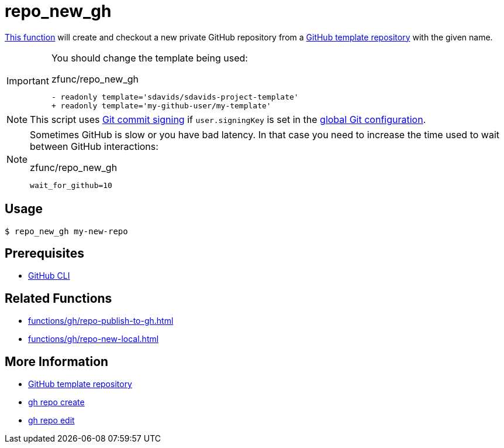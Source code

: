 // SPDX-FileCopyrightText: © 2024 Sebastian Davids <sdavids@gmx.de>
// SPDX-License-Identifier: Apache-2.0
= repo_new_gh
:function_url: https://github.com/sdavids/sdavids-shell-misc/blob/main/zfunc/repo_new_gh

{function_url}[This function^] will create and checkout a new private GitHub repository from a https://docs.github.com/en/repositories/creating-and-managing-repositories/creating-a-template-repository[GitHub template repository] with the given name.

[IMPORTANT]
====
You should change the template being used:

.zfunc/repo_new_gh
[,shell]
----
- readonly template='sdavids/sdavids-project-template'
+ readonly template='my-github-user/my-template'
----
====

[NOTE]
====
This script uses https://git-scm.com/book/en/v2/Git-Tools-Signing-Your-Work[Git commit signing] if `user.signingKey` is set in the https://docs.github.com/en/authentication/managing-commit-signature-verification/telling-git-about-your-signing-key#telling-git-about-your-gpg-key[global Git configuration].
====

[NOTE]
====
Sometimes GitHub is slow or you have bad latency.
In that case you need to increase the time used to wait between GitHub interactions:

.zfunc/repo_new_gh
[,shell]
----
wait_for_github=10
----
====

== Usage

[,console]
----
$ repo_new_gh my-new-repo
----

== Prerequisites

* xref:developer-guide::dev-environment/dev-installation.adoc#gh-cli[GitHub CLI]

== Related Functions

* xref:functions/gh/repo-publish-to-gh.adoc[]
* xref:functions/gh/repo-new-local.adoc[]

== More Information

* https://docs.github.com/en/repositories/creating-and-managing-repositories/creating-a-template-repository[GitHub template repository]
* https://cli.github.com/manual/gh_repo_create[gh repo create]
* https://cli.github.com/manual/gh_repo_edit[gh repo edit]
